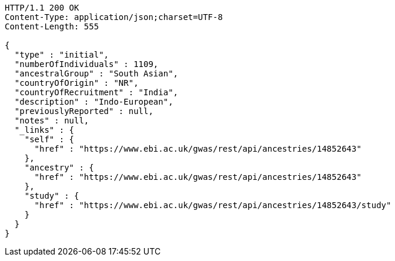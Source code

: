 [source,http,options="nowrap"]
----
HTTP/1.1 200 OK
Content-Type: application/json;charset=UTF-8
Content-Length: 555

{
  "type" : "initial",
  "numberOfIndividuals" : 1109,
  "ancestralGroup" : "South Asian",
  "countryOfOrigin" : "NR",
  "countryOfRecruitment" : "India",
  "description" : "Indo-European",
  "previouslyReported" : null,
  "notes" : null,
  "_links" : {
    "self" : {
      "href" : "https://www.ebi.ac.uk/gwas/rest/api/ancestries/14852643"
    },
    "ancestry" : {
      "href" : "https://www.ebi.ac.uk/gwas/rest/api/ancestries/14852643"
    },
    "study" : {
      "href" : "https://www.ebi.ac.uk/gwas/rest/api/ancestries/14852643/study"
    }
  }
}
----